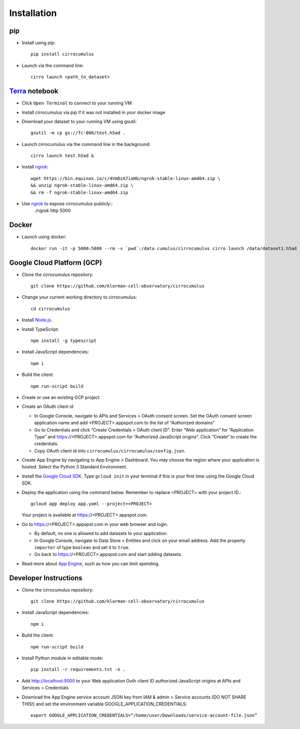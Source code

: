 Installation
-------------

pip
^^^^^

- Install using pip::

    pip install cirrocumulus

-  Launch via the command line::

    cirro launch <path_to_dataset>


Terra_ notebook
^^^^^^^^^^^^^^^^
- Click ``Open Terminal`` to connect to your running VM
- Install cirrocumulus via pip if it was not installed in your docker image
- Download your dataset to your running VM using gsutil::

    gsutil -m cp gs://fc-000/test.h5ad .

- Launch cirrocumulus via the command line in the background::

    cirro launch test.h5ad &

- Install ngrok_::

    wget https://bin.equinox.io/c/4VmDzA7iaHb/ngrok-stable-linux-amd64.zip \
    && unzip ngrok-stable-linux-amd64.zip \
    && rm -f ngrok-stable-linux-amd64.zip

- Use ngrok_ to expose cirrocumulus publicly::
    ./ngrok http 5000

Docker
^^^^^^^^

- Launch using docker::

    docker run -it -p 5000:5000 --rm -v `pwd`:/data cumulus/cirrocumulus cirro launch /data/dataset1.h5ad --host 0.0.0.0


Google Cloud Platform (GCP)
^^^^^^^^^^^^^^^^^^^^^^^^^^^^

-  Clone the cirrocumulus repository::

    git clone https://github.com/klarman-cell-observatory/cirrocumulus

-  Change your current working directory to cirrocumulus::

    cd cirrocumulus

-  Install `Node.js`_.

-  Install TypeScript::

    npm install -g typescript

-  Install JavaScript dependencies::

    npm i



-  Build the client::

    npm run-script build

-  Create or use an existing GCP project

-  Create an OAuth client id

   -  In Google Console, navigate to APIs and Services > OAuth consent
      screen. Set the OAuth consent screen application name and add
      <PROJECT>.appspot.com to the list of “Authorized domains”
   -  Go to Credentials and click “Create Credentials > OAuth client
      ID”. Enter “Web application” for “Application Type” and
      https://<PROJECT>.appspot.com for “Authorized JavaScript origins”.
      Click “Create” to create the credentials.
   -  Copy OAuth client id into ``cirrocumulus/cirrocumulus/config.json``.

-  Create App Engine by navigating to App Engine > Dashboard. You may
   choose the region where your application is hosted. Select the Python
   3 Standard Environment.
-  Install the `Google Cloud SDK`_. Type ``gcloud init`` in your terminal if this is your
   first time using the Google Cloud SDK.
-  Deploy the application using the command below. Remember to replace
   <PROJECT> with your project ID.::

    gcloud app deploy app.yaml --project=<PROJECT>

   Your project is available at https://<PROJECT>.appspot.com.

-  Go to https://<PROJECT>.appspot.com in your web browser and login.

   -  By default, no one is allowed to add datasets to your application.
   -  In Google Console, navigate to Data Store > Entities and click on
      your email address. Add the property ``importer`` of type ``boolean``
      and set it to ``true``.
   -  Go back to https://<PROJECT>.appspot.com and start adding datasets.

-  Read more about `App Engine`_, such as how you can limit spending.


Developer Instructions
^^^^^^^^^^^^^^^^^^^^^^^^^^^^

- Clone the cirrocumulus repository::

    git clone https://github.com/klarman-cell-observatory/cirrocumulus

-  Install JavaScript dependencies::

    npm i

-  Build the client::

    npm run-script build

-  Install Python module in editable mode::

    pip install -r requirements.txt -e .


-  Add http://localhost:5000 to your Web application Outh client ID
   authorized JavaScript origins at APIs and Services > Credentials
-  Download the App Engine service account JSON key from IAM & admin > Service accounts (DO NOT SHARE THIS!)
   and set the environment variable GOOGLE_APPLICATION_CREDENTIALS::

    export GOOGLE_APPLICATION_CREDENTIALS=“/home/user/Downloads/service-account-file.json”




.. _Google Cloud SDK: https://cloud.google.com/sdk/install
.. _App Engine: https://cloud.google.com/appengine/docs/
.. _Node.js: https://nodejs.org/
.. _ngrok: https://ngrok.com/
.. _Terra: https://app.terra.bio/